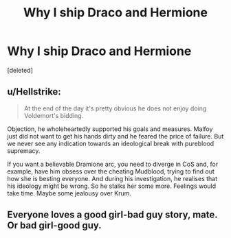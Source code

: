 #+TITLE: Why I ship Draco and Hermione

* Why I ship Draco and Hermione
:PROPERTIES:
:Score: 0
:DateUnix: 1577911552.0
:DateShort: 2020-Jan-02
:END:
[deleted]


** u/Hellstrike:
#+begin_quote
  At the end of the day it's pretty obvious he does not enjoy doing Voldemort's bidding.
#+end_quote

Objection, he wholeheartedly supported his goals and measures. Malfoy just did not want to get his hands dirty and he feared the price of failure. But we never see any indication towards an ideological break with pureblood supremacy.

If you want a believable Dramione arc, you need to diverge in CoS and, for example, have him obsess over the cheating Mudblood, trying to find out how she is besting everyone. And during his investigation, he realises that his ideology might be wrong. So he stalks her some more. Feelings would take time. Maybe some jealousy over Krum.
:PROPERTIES:
:Author: Hellstrike
:Score: 5
:DateUnix: 1577917592.0
:DateShort: 2020-Jan-02
:END:


** Everyone loves a good girl-bad guy story, mate. Or bad girl-good guy.
:PROPERTIES:
:Score: 3
:DateUnix: 1577912264.0
:DateShort: 2020-Jan-02
:END:
